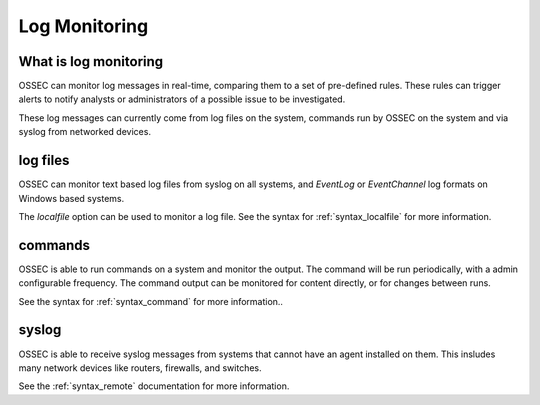 .. _manual_logmonitoring:

==============
Log Monitoring
==============

What is log monitoring
^^^^^^^^^^^^^^^^^^^^^^

OSSEC can monitor log messages in real-time, comparing them to a set of pre-defined rules.
These rules can trigger alerts to notify analysts or administrators of a possible issue to be investigated.

These log messages can currently come from log files on the system, commands run by OSSEC on the system
and via syslog from networked devices.


log files
^^^^^^^^^

OSSEC can monitor text based log files from syslog on all systems,
and `EventLog` or `EventChannel` log formats on Windows based systems.

The `localfile` option can be used to monitor a log file.
See the syntax for :ref:`syntax_localfile` for more information.

commands
^^^^^^^^

OSSEC is able to run commands on a system and monitor the output.
The command will be run periodically, with a admin configurable frequency.
The command output can be monitored for content directly, or for changes between runs.


See the syntax for :ref:`syntax_command` for more information..

syslog
^^^^^^

OSSEC is able to receive syslog messages from systems that cannot have an agent installed on them.
This insludes many network devices like routers, firewalls, and switches.

See the :ref:`syntax_remote` documentation for more information.

